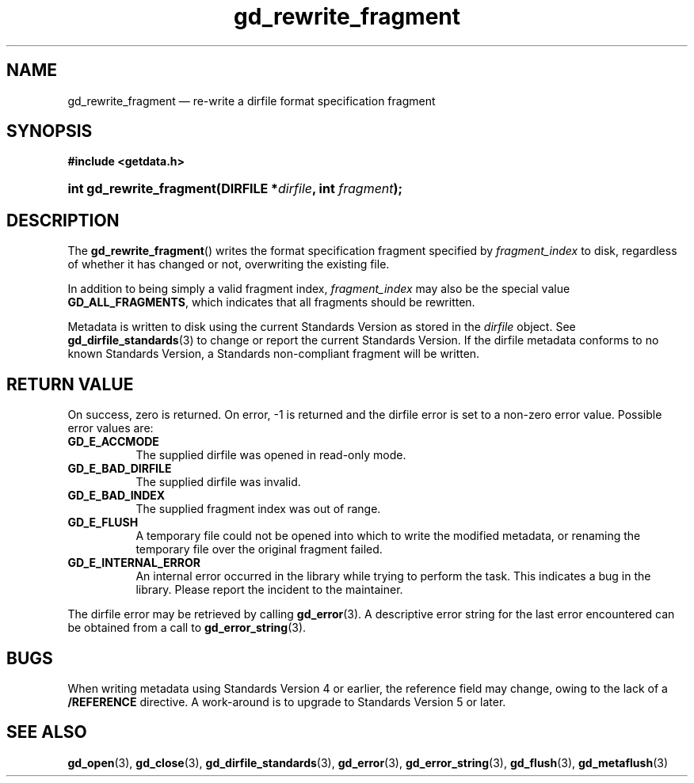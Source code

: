 .\" gd_rewrite_fragment.3.  The gd_rewrite_fragment man page.
.\"
.\" (C) 2010 D. V. Wiebe
.\"
.\""""""""""""""""""""""""""""""""""""""""""""""""""""""""""""""""""""""""
.\"
.\" This file is part of the GetData project.
.\"
.\" Permission is granted to copy, distribute and/or modify this document
.\" under the terms of the GNU Free Documentation License, Version 1.2 or
.\" any later version published by the Free Software Foundation; with no
.\" Invariant Sections, with no Front-Cover Texts, and with no Back-Cover
.\" Texts.  A copy of the license is included in the `COPYING.DOC' file
.\" as part of this distribution.
.\"
.TH gd_rewrite_fragment 3 "15 October 2010" "Version 0.7.0" "GETDATA"
.SH NAME
gd_rewrite_fragment \(em re-write a dirfile format specification fragment
.SH SYNOPSIS
.B #include <getdata.h>
.HP
.nh
.ad l
.BI "int gd_rewrite_fragment(DIRFILE *" dirfile ", int " fragment );
.hy
.ad n
.SH DESCRIPTION
The
.BR gd_rewrite_fragment ()
writes the format specification fragment specified by
.I fragment_index
to disk, regardless of whether it has changed or not, overwriting the existing
file.
.P
In addition to being simply a valid fragment index,
.I fragment_index
may also be the special value
.BR GD_ALL_FRAGMENTS ,
which indicates that all fragments should be rewritten.
.P
Metadata is written to disk using the current Standards Version as stored in the
.I dirfile
object.  See
.BR gd_dirfile_standards (3)
to change or report the current Standards Version.  If the dirfile metadata
conforms to no known Standards Version, a Standards non-compliant fragment will
be written.
.SH RETURN VALUE
On success, zero is returned.  On error, -1 is returned and the dirfile error is
set to a non-zero error value.  Possible error values are:
.TP 8
.B GD_E_ACCMODE
The supplied dirfile was opened in read-only mode.
.TP
.B GD_E_BAD_DIRFILE
The supplied dirfile was invalid.
.TP
.B GD_E_BAD_INDEX
The supplied fragment index was out of range.
.TP
.B GD_E_FLUSH
A temporary file could not be opened into which to write the modified metadata,
or renaming the temporary file over the original fragment failed.
.TP
.B GD_E_INTERNAL_ERROR
An internal error occurred in the library while trying to perform the task.
This indicates a bug in the library.  Please report the incident to the
maintainer.
.P
The dirfile error may be retrieved by calling
.BR gd_error (3).
A descriptive error string for the last error encountered can be obtained from
a call to
.BR gd_error_string (3).
.SH BUGS
When writing metadata using Standards Version 4 or earlier, the reference field
may change, owing to the lack of a
.B /REFERENCE
directive.  A work-around is to upgrade to Standards Version 5 or later.
.SH SEE ALSO
.BR gd_open (3),
.BR gd_close (3),
.BR gd_dirfile_standards (3),
.BR gd_error (3),
.BR gd_error_string (3),
.BR gd_flush (3),
.BR gd_metaflush (3)

